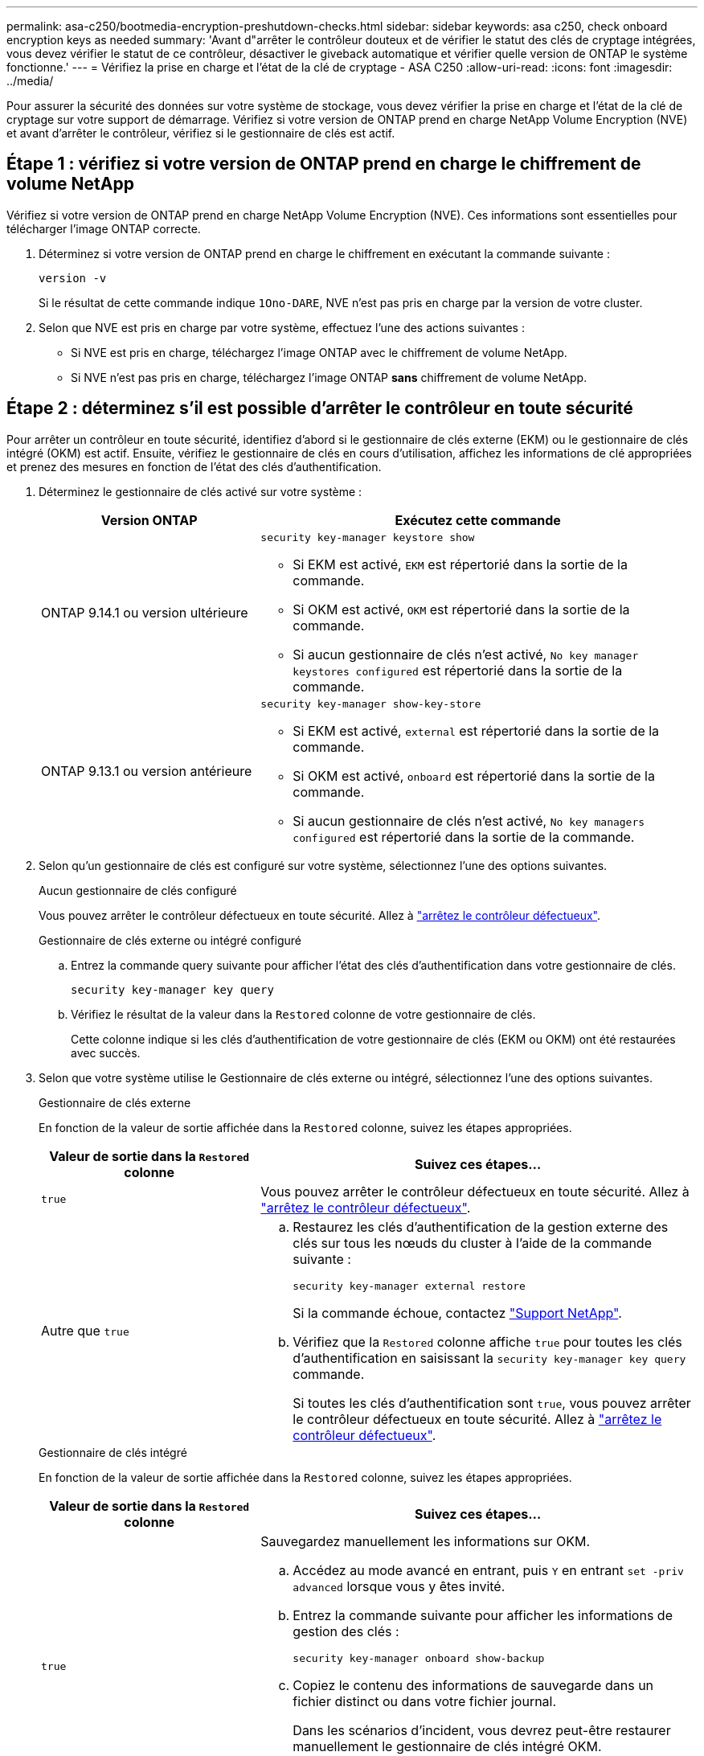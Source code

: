 ---
permalink: asa-c250/bootmedia-encryption-preshutdown-checks.html 
sidebar: sidebar 
keywords: asa c250, check onboard encryption keys as needed 
summary: 'Avant d"arrêter le contrôleur douteux et de vérifier le statut des clés de cryptage intégrées, vous devez vérifier le statut de ce contrôleur, désactiver le giveback automatique et vérifier quelle version de ONTAP le système fonctionne.' 
---
= Vérifiez la prise en charge et l'état de la clé de cryptage - ASA C250
:allow-uri-read: 
:icons: font
:imagesdir: ../media/


[role="lead"]
Pour assurer la sécurité des données sur votre système de stockage, vous devez vérifier la prise en charge et l'état de la clé de cryptage sur votre support de démarrage. Vérifiez si votre version de ONTAP prend en charge NetApp Volume Encryption (NVE) et avant d'arrêter le contrôleur, vérifiez si le gestionnaire de clés est actif.



== Étape 1 : vérifiez si votre version de ONTAP prend en charge le chiffrement de volume NetApp

Vérifiez si votre version de ONTAP prend en charge NetApp Volume Encryption (NVE). Ces informations sont essentielles pour télécharger l'image ONTAP correcte.

. Déterminez si votre version de ONTAP prend en charge le chiffrement en exécutant la commande suivante :
+
`version -v`

+
Si le résultat de cette commande indique `1Ono-DARE`, NVE n'est pas pris en charge par la version de votre cluster.

. Selon que NVE est pris en charge par votre système, effectuez l'une des actions suivantes :
+
** Si NVE est pris en charge, téléchargez l'image ONTAP avec le chiffrement de volume NetApp.
** Si NVE n'est pas pris en charge, téléchargez l'image ONTAP *sans* chiffrement de volume NetApp.






== Étape 2 : déterminez s'il est possible d'arrêter le contrôleur en toute sécurité

Pour arrêter un contrôleur en toute sécurité, identifiez d'abord si le gestionnaire de clés externe (EKM) ou le gestionnaire de clés intégré (OKM) est actif. Ensuite, vérifiez le gestionnaire de clés en cours d'utilisation, affichez les informations de clé appropriées et prenez des mesures en fonction de l'état des clés d'authentification.

. Déterminez le gestionnaire de clés activé sur votre système :
+
[cols="1a,2a"]
|===
| Version ONTAP | Exécutez cette commande 


 a| 
ONTAP 9.14.1 ou version ultérieure
 a| 
`security key-manager keystore show`

** Si EKM est activé, `EKM` est répertorié dans la sortie de la commande.
** Si OKM est activé, `OKM` est répertorié dans la sortie de la commande.
** Si aucun gestionnaire de clés n'est activé, `No key manager keystores configured` est répertorié dans la sortie de la commande.




 a| 
ONTAP 9.13.1 ou version antérieure
 a| 
`security key-manager show-key-store`

** Si EKM est activé, `external` est répertorié dans la sortie de la commande.
** Si OKM est activé, `onboard` est répertorié dans la sortie de la commande.
** Si aucun gestionnaire de clés n'est activé, `No key managers configured` est répertorié dans la sortie de la commande.


|===
. Selon qu'un gestionnaire de clés est configuré sur votre système, sélectionnez l'une des options suivantes.
+
[role="tabbed-block"]
====
.Aucun gestionnaire de clés configuré
--
Vous pouvez arrêter le contrôleur défectueux en toute sécurité. Allez à link:bootmedia-shutdown.html["arrêtez le contrôleur défectueux"].

--
.Gestionnaire de clés externe ou intégré configuré
--
.. Entrez la commande query suivante pour afficher l'état des clés d'authentification dans votre gestionnaire de clés.
+
`security key-manager key query`

.. Vérifiez le résultat de la valeur dans la `Restored` colonne de votre gestionnaire de clés.
+
Cette colonne indique si les clés d'authentification de votre gestionnaire de clés (EKM ou OKM) ont été restaurées avec succès.



--
====


. Selon que votre système utilise le Gestionnaire de clés externe ou intégré, sélectionnez l'une des options suivantes.
+
[role="tabbed-block"]
====
.Gestionnaire de clés externe
--
En fonction de la valeur de sortie affichée dans la `Restored` colonne, suivez les étapes appropriées.

[cols="1a,2a"]
|===
| Valeur de sortie dans la `Restored` colonne | Suivez ces étapes... 


 a| 
`true`
 a| 
Vous pouvez arrêter le contrôleur défectueux en toute sécurité. Allez à link:bootmedia-shutdown.html["arrêtez le contrôleur défectueux"].



 a| 
Autre que `true`
 a| 
.. Restaurez les clés d'authentification de la gestion externe des clés sur tous les nœuds du cluster à l'aide de la commande suivante :
+
`security key-manager external restore`

+
Si la commande échoue, contactez http://mysupport.netapp.com/["Support NetApp"^].

.. Vérifiez que la `Restored` colonne affiche `true` pour toutes les clés d'authentification en saisissant la  `security key-manager key query` commande.
+
Si toutes les clés d'authentification sont `true`, vous pouvez arrêter le contrôleur défectueux en toute sécurité. Allez à link:bootmedia-shutdown.html["arrêtez le contrôleur défectueux"].



|===
--
.Gestionnaire de clés intégré
--
En fonction de la valeur de sortie affichée dans la `Restored` colonne, suivez les étapes appropriées.

[cols="1a,2a"]
|===
| Valeur de sortie dans la `Restored` colonne | Suivez ces étapes... 


 a| 
`true`
 a| 
Sauvegardez manuellement les informations sur OKM.

.. Accédez au mode avancé en entrant, puis `Y` en entrant `set -priv advanced` lorsque vous y êtes invité.
.. Entrez la commande suivante pour afficher les informations de gestion des clés :
+
`security key-manager onboard show-backup`

.. Copiez le contenu des informations de sauvegarde dans un fichier distinct ou dans votre fichier journal.
+
Dans les scénarios d'incident, vous devrez peut-être restaurer manuellement le gestionnaire de clés intégré OKM.

.. Vous pouvez arrêter le contrôleur défectueux en toute sécurité. Allez à link:bootmedia-shutdown.html["arrêtez le contrôleur défectueux"].




 a| 
Autre que `true`
 a| 
.. Entrez la commande de synchronisation du gestionnaire de clés de sécurité intégré :
+
`security key-manager onboard sync`

.. Entrez la phrase de passe alphanumérique de gestion des clés intégrée de 32 caractères lorsque vous y êtes invité.
+
Si la phrase de passe ne peut pas être fournie, contactez http://mysupport.netapp.com/["Support NetApp"^].

.. Vérifiez que la `Restored` colonne s'affiche `true` pour toutes les clés d'authentification :
+
`security key-manager key query`

.. Vérifiez que le `Key Manager` type s'affiche `onboard`, puis sauvegardez manuellement les informations sur OKM.
.. Entrez la commande pour afficher les informations de sauvegarde de la gestion des clés :
+
`security key-manager onboard show-backup`

.. Copiez le contenu des informations de sauvegarde dans un fichier distinct ou dans votre fichier journal.
+
Dans les scénarios d'incident, vous devrez peut-être restaurer manuellement le gestionnaire de clés intégré OKM.

.. Vous pouvez arrêter le contrôleur défectueux en toute sécurité. Allez à link:bootmedia-shutdown.html["arrêtez le contrôleur défectueux"].


|===
--
====

